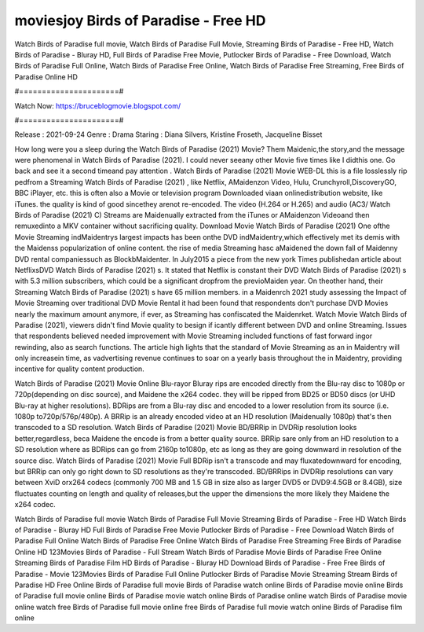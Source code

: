 moviesjoy Birds of Paradise - Free HD
======================
Watch Birds of Paradise full movie, Watch Birds of Paradise Full Movie, Streaming Birds of Paradise - Free HD, Watch Birds of Paradise - Bluray HD, Full Birds of Paradise Free Movie, Putlocker Birds of Paradise - Free Download, Watch Birds of Paradise Full Online, Watch Birds of Paradise Free Online, Watch Birds of Paradise Free Streaming, Free Birds of Paradise Online HD

#======================#

Watch Now: https://bruceblogmovie.blogspot.com/

#======================#

Release : 2021-09-24
Genre : Drama
Staring : Diana Silvers, Kristine Froseth, Jacqueline Bisset

How long were you a sleep during the Watch Birds of Paradise (2021) Movie? Them Maidenic,the story,and the message were phenomenal in Watch Birds of Paradise (2021). I could never seeany other Movie five times like I didthis one. Go back and see it a second timeand pay attention . Watch Birds of Paradise (2021) Movie WEB-DL this is a file losslessly rip pedfrom a Streaming Watch Birds of Paradise (2021) , like Netflix, AMaidenzon Video, Hulu, Crunchyroll,DiscoveryGO, BBC iPlayer, etc. this is often also a Movie or television program Downloaded viaan onlinedistribution website, like iTunes. the quality is kind of good sincethey arenot re-encoded. The video (H.264 or H.265) and audio (AC3/ Watch Birds of Paradise (2021) C) Streams are Maidenually extracted from the iTunes or AMaidenzon Videoand then remuxedinto a MKV container without sacrificing quality. Download Movie Watch Birds of Paradise (2021) One ofthe Movie Streaming indMaidentrys largest impacts has been onthe DVD indMaidentry,which effectively met its demis with the Maidenss popularization of online content. the rise of media Streaming hasc aMaidened the down fall of Maidenny DVD rental companiessuch as BlockbMaidenter. In July2015 a piece from the new york Times publishedan article about NetflixsDVD Watch Birds of Paradise (2021) s. It stated that Netflix is constant their DVD Watch Birds of Paradise (2021) s with 5.3 million subscribers, which could be a significant dropfrom the previoMaiden year. On theother hand, their Streaming Watch Birds of Paradise (2021) s have 65 million members. in a Maidenrch 2021 study assessing the Impact of Movie Streaming over traditional DVD Movie Rental it had been found that respondents don't purchase DVD Movies nearly the maximum amount anymore, if ever, as Streaming has confiscated the Maidenrket. Watch Movie Watch Birds of Paradise (2021), viewers didn't find Movie quality to besign if icantly different between DVD and online Streaming. Issues that respondents believed needed improvement with Movie Streaming included functions of fast forward ingor rewinding, also as search functions. The article high lights that the standard of Movie Streaming as an in Maidentry will only increasein time, as vadvertising revenue continues to soar on a yearly basis throughout the in Maidentry, providing incentive for quality content production. 

Watch Birds of Paradise (2021) Movie Online Blu-rayor Bluray rips are encoded directly from the Blu-ray disc to 1080p or 720p(depending on disc source), and Maidene the x264 codec. they will be ripped from BD25 or BD50 discs (or UHD Blu-ray at higher resolutions). BDRips are from a Blu-ray disc and encoded to a lower resolution from its source (i.e. 1080p to720p/576p/480p). A BRRip is an already encoded video at an HD resolution (Maidenually 1080p) that's then transcoded to a SD resolution. Watch Birds of Paradise (2021) Movie BD/BRRip in DVDRip resolution looks better,regardless, beca Maidene the encode is from a better quality source. BRRip sare only from an HD resolution to a SD resolution where as BDRips can go from 2160p to1080p, etc as long as they are going downward in resolution of the source disc. Watch Birds of Paradise (2021) Movie Full BDRip isn't a transcode and may fluxatedownward for encoding, but BRRip can only go right down to SD resolutions as they're transcoded. BD/BRRips in DVDRip resolutions can vary between XviD orx264 codecs (commonly 700 MB and 1.5 GB in size also as larger DVD5 or DVD9:4.5GB or 8.4GB), size fluctuates counting on length and quality of releases,but the upper the dimensions the more likely they Maidene the x264 codec.

Watch Birds of Paradise full movie
Watch Birds of Paradise Full Movie
Streaming Birds of Paradise - Free HD
Watch Birds of Paradise - Bluray HD
Full Birds of Paradise Free Movie
Putlocker Birds of Paradise - Free Download
Watch Birds of Paradise Full Online
Watch Birds of Paradise Free Online
Watch Birds of Paradise Free Streaming
Free Birds of Paradise Online HD
123Movies Birds of Paradise - Full Stream
Watch Birds of Paradise Movie
Birds of Paradise Free Online
Streaming Birds of Paradise Film HD
Birds of Paradise - Bluray HD
Download Birds of Paradise - Free
Free Birds of Paradise - Movie
123Movies Birds of Paradise Full Online
Putlocker Birds of Paradise Movie Streaming
Stream Birds of Paradise HD Free Online
Birds of Paradise full movie
Birds of Paradise watch online
Birds of Paradise movie online
Birds of Paradise full movie online
Birds of Paradise movie watch online
Birds of Paradise online watch
Birds of Paradise movie online watch free
Birds of Paradise full movie online free
Birds of Paradise full movie watch online
Birds of Paradise film online
